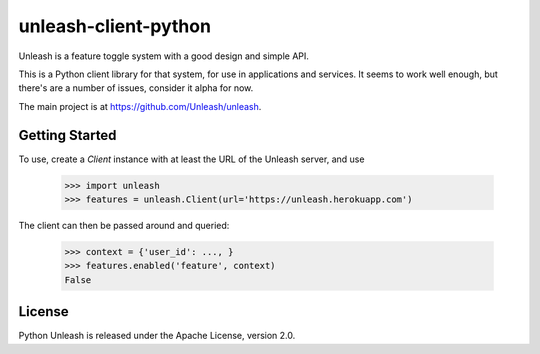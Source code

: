 unleash-client-python
=====================

Unleash is a feature toggle system with a good design and simple API.

This is a Python client library for that system, for use in applications and
services. It seems to work well enough, but there's are a number of issues,
consider it alpha for now.

The main project is at https://github.com/Unleash/unleash.


.. x Contents:
.. x
.. x .. toctree::
.. x    :maxdepth: 2

Getting Started
---------------

To use, create a `Client` instance with at least the URL of the Unleash
server, and use

   >>> import unleash
   >>> features = unleash.Client(url='https://unleash.herokuapp.com')

The client can then be passed around and queried:

   >>> context = {'user_id': ..., }
   >>> features.enabled('feature', context)
   False


License
-------

Python Unleash is released under the Apache License, version 2.0.

.. x Indices and tables
.. x ==================
.. x
.. x * :ref:`genindex`
.. x * :ref:`modindex`
.. x * :ref:`search`
